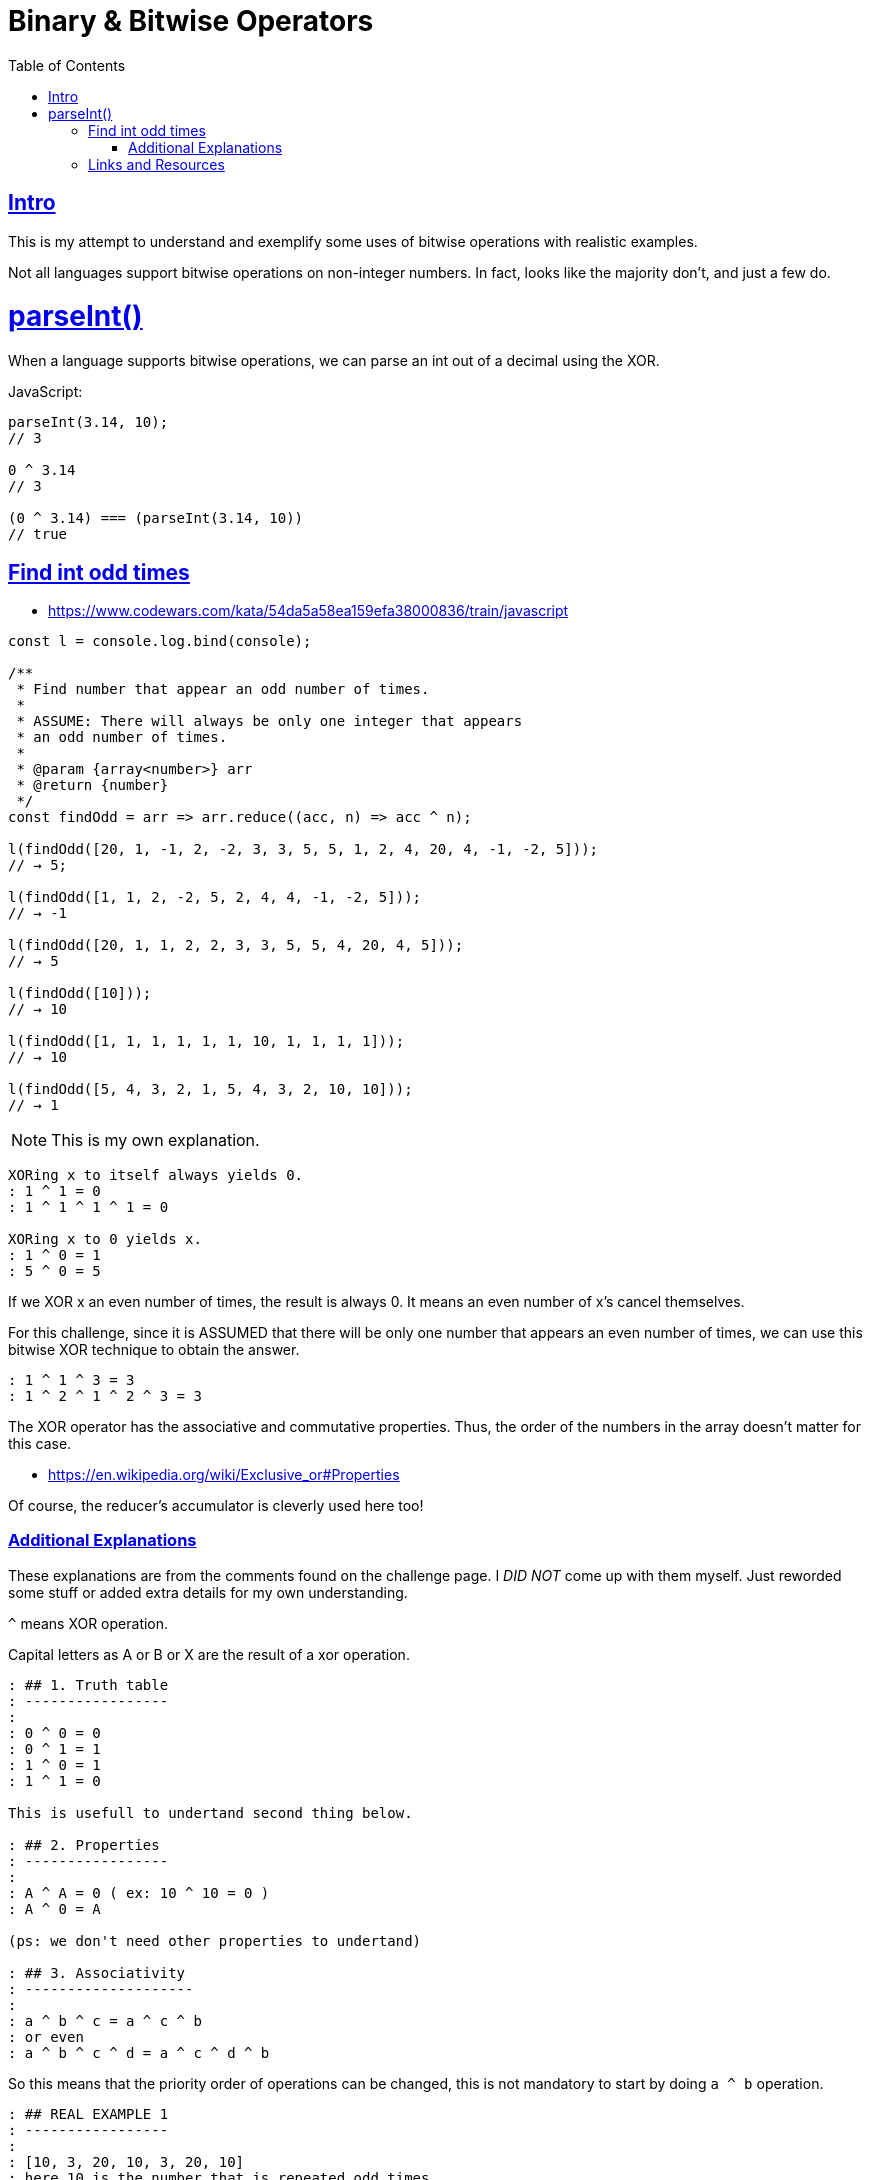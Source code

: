 = Binary & Bitwise Operators
:page-tags: binary bitwise operator number integer
:favicon: https://fernandobasso.dev/cmdline.png
:icons: font
:sectlinks:
:sectnums!:
:toclevels: 6
:toc: left
:source-highlighter: highlight.js
:stem: latexmath
ifdef::env-github[]
:tip-caption: :bulb:
:note-caption: :information_source:
:important-caption: :heavy_exclamation_mark:
:caution-caption: :fire:
:warning-caption: :warning:
endif::[]

== Intro

This is my attempt to understand and exemplify some uses of bitwise operations with realistic examples.

Not all languages support bitwise operations on non-integer numbers.
In fact, looks like the majority don't, and just a few do.

= parseInt()

When a language supports bitwise operations, we can parse an int out of a decimal using the XOR.

JavaScript:

[source,javascript]
----
parseInt(3.14, 10);
// 3

0 ^ 3.14
// 3

(0 ^ 3.14) === (parseInt(3.14, 10))
// true
----

== Find int odd times

- https://www.codewars.com/kata/54da5a58ea159efa38000836/train/javascript

[source,javascript]
----
const l = console.log.bind(console);

/**
 * Find number that appear an odd number of times.
 *
 * ASSUME: There will always be only one integer that appears
 * an odd number of times.
 *
 * @param {array<number>} arr
 * @return {number}
 */
const findOdd = arr => arr.reduce((acc, n) => acc ^ n);

l(findOdd([20, 1, -1, 2, -2, 3, 3, 5, 5, 1, 2, 4, 20, 4, -1, -2, 5]));
// → 5;

l(findOdd([1, 1, 2, -2, 5, 2, 4, 4, -1, -2, 5]));
// → -1

l(findOdd([20, 1, 1, 2, 2, 3, 3, 5, 5, 4, 20, 4, 5]));
// → 5

l(findOdd([10]));
// → 10

l(findOdd([1, 1, 1, 1, 1, 1, 10, 1, 1, 1, 1]));
// → 10

l(findOdd([5, 4, 3, 2, 1, 5, 4, 3, 2, 10, 10]));
// → 1
----

NOTE: This is my own explanation.

[source,text]
----
XORing x to itself always yields 0.
: 1 ^ 1 = 0
: 1 ^ 1 ^ 1 ^ 1 = 0

XORing x to 0 yields x.
: 1 ^ 0 = 1
: 5 ^ 0 = 5
----

If we XOR x an even number of times, the result is always 0.
It means an even number of x's cancel themselves.

For this challenge, since it is ASSUMED that there will be only one number that appears an even number of times, we can use this bitwise XOR technique to obtain the answer.

[source,text]
----
: 1 ^ 1 ^ 3 = 3
: 1 ^ 2 ^ 1 ^ 2 ^ 3 = 3
----

The XOR operator has the associative and commutative properties.
Thus, the order of the numbers in the array doesn't matter for this case.

* https://en.wikipedia.org/wiki/Exclusive_or#Properties

Of course, the reducer's accumulator is cleverly used here too!

=== Additional Explanations

These explanations are from the comments found on the challenge page.
I __DID NOT__ come up with them myself.
Just reworded some stuff or added extra details for my own understanding.

``^`` means XOR operation.

Capital letters as A or B or X are the result of a xor operation.

[source,text]
----
: ## 1. Truth table
: -----------------
:
: 0 ^ 0 = 0
: 0 ^ 1 = 1
: 1 ^ 0 = 1
: 1 ^ 1 = 0

This is usefull to undertand second thing below.

: ## 2. Properties
: -----------------
:
: A ^ A = 0 ( ex: 10 ^ 10 = 0 )
: A ^ 0 = A

(ps: we don't need other properties to undertand)

: ## 3. Associativity
: --------------------
:
: a ^ b ^ c = a ^ c ^ b
: or even
: a ^ b ^ c ^ d = a ^ c ^ d ^ b
----

So this means that the priority order of operations can be changed, this is not mandatory to start by doing `a ^ b` operation.

[source,text]
----
: ## REAL EXAMPLE 1
: -----------------
:
: [10, 3, 20, 10, 3, 20, 10]
: here 10 is the number that is repeated odd times
:
: This solution will iterate like this.
: - 10 ^ 3 = A (it's 9 but we dont need to know real results)
: - A ^ 20 = B it's the same as 10 ^ 3 ^ 20 so B = 10 ^ 3 ^ 20 ..and so on
: - 10 ^ 3 ^ 20 ^ 10. At this moment we can use associativity, change
: the order or prio operations
: so we can write 10 ^ 10 ^ 3 ^ 20, now use the properties (A ^ A = 0)
: so 10 ^ 10 = 0 ... then 0 ^ 3 ^ 20. Again use the property (A ^ 0 = A)..
: so 0 ^ 3 ^ 20 = 3 ^ 20. we continu iteration ...
:
: - 3 ^ 20 ^ 3 .. Again use associativity and properties, the result here is 20
: - 20 ^ 20 = 0, then last iteration
: - 0 ^ 10 = 10 !
:
: As you see the behaviour is that: if at a time we meet/encounter a number
: that's already IN previous  XOR operations .. like:
: [a] ^ b ^ c ^ [a] the reapeated number is somehow canceled or removed.
----

Thats why XOR operation can resolve this kind of problem.
But only with this particular set prerequisites.

Even numbers will eventually be offset, leaving only an odd number int.

== Links and Resources

- https://blog.logrocket.com/interesting-use-cases-for-javascript-bitwise-operators/
* https://medium.com/@shashankmohabia/bitwise-operators-facts-and-hacks-903ca516f28c
* https://www.gamedev.net/reference/articles/article1563.asp
* http://graphics.stanford.edu/~seander/bithacks.html
* https://www.cprogramming.com/tutorial/bitwise_operators.html
* https://catonmat.net/low-level-bit-hacks
* http://www.codeproject.com/KB/cpp/bitbashing.aspx
* http://www.eskimo.com/~scs/cclass/int/sx4ab.html
* http://www.cs.utk.edu/~vose/c-stuff/bithacks.html
* http://www.somacon.com/p125.php
* http://www.fredosaurus.com/notes-cpp/expressions/bitops.html
* http://goanna.cs.rmit.edu.au/~stbird/Tutorials/BitwiseOps.html
* http://www.custard.org/~andrew/programming/bitwise/
* http://www.codeproject.com/KB/cpp/Bitwise_Operation.aspx
* http://bits.stephan-brumme.com/
* http://en.wikipedia.org/wiki/Bit_manipulation
* http://www.hackersdelight.org/HDcode.htm
* http://www.arduino.cc/playground/Code/BitMath
* http://www.fredosaurus.com/notes-cpp/expressions/bitops.html


++++
<style type="text/css" rel="stylesheet">
.hljs-comment,
pre.pygments .tok-c1 {
  font-style: normal;
}
</style>
++++
